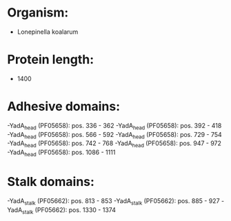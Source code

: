 * Organism:
- Lonepinella koalarum
* Protein length:
- 1400
* Adhesive domains:
-YadA_head (PF05658): pos. 336 - 362
-YadA_head (PF05658): pos. 392 - 418
-YadA_head (PF05658): pos. 566 - 592
-YadA_head (PF05658): pos. 729 - 754
-YadA_head (PF05658): pos. 742 - 768
-YadA_head (PF05658): pos. 947 - 972
-YadA_head (PF05658): pos. 1086 - 1111
* Stalk domains:
-YadA_stalk (PF05662): pos. 813 - 853
-YadA_stalk (PF05662): pos. 885 - 927
-YadA_stalk (PF05662): pos. 1330 - 1374

